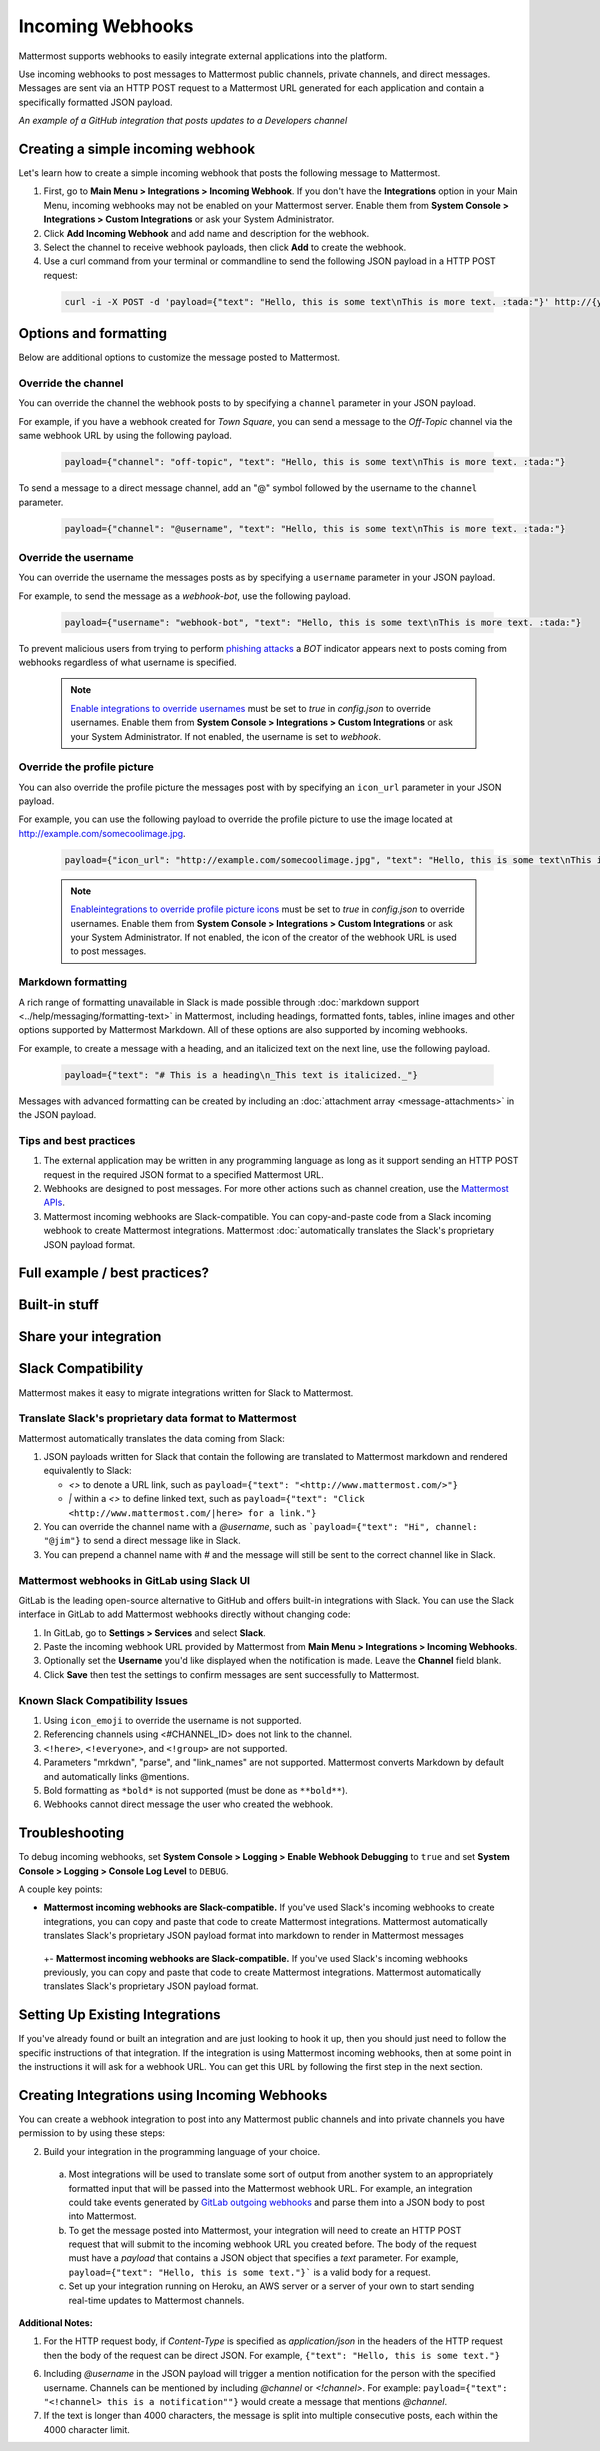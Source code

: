 .. _incoming_webhooks:

Incoming Webhooks
=================

Mattermost supports webhooks to easily integrate external applications into the platform.

Use incoming webhooks to post messages to Mattermost public channels, private channels, and direct messages. Messages are sent via an HTTP POST request to a Mattermost URL generated for each application and contain a specifically formatted JSON payload.

.. image:: ../images/incoming_webhooks_sample.png
*An example of a GitHub integration that posts updates to a Developers channel*

Creating a simple incoming webhook
-----------------------------------

Let's learn how to create a simple incoming webhook that posts the following message to Mattermost.

.. image:: ../images/incoming_webhooks_create_simple.png
  :width: 50 px
  
1. First, go to **Main Menu > Integrations > Incoming Webhook**. If you don't have the **Integrations** option in your Main Menu, incoming webhooks may not be enabled on your Mattermost server. Enable them from **System Console > Integrations > Custom Integrations** or ask your System Administrator.
2. Click **Add Incoming Webhook** and add name and description for the webhook.
3. Select the channel to receive webhook payloads, then click **Add** to create the webhook.
4. Use a curl command from your terminal or commandline to send the following JSON payload in a HTTP POST request:

  .. code-block::

    curl -i -X POST -d 'payload={"text": "Hello, this is some text\nThis is more text. :tada:"}' http://{your-mattermost-site}/hooks/xxx-generatedkey-xxx

Options and formatting
-----------------------

Below are additional options to customize the message posted to Mattermost.

Override the channel
~~~~~~~~~~~~~~~~~~~~~

You can override the channel the webhook posts to by specifying a ``channel`` parameter in your JSON payload.

For example, if you have a webhook created for *Town Square*, you can send a message to the *Off-Topic* channel via the same webhook URL by using the following payload.

  .. code-block::

    payload={"channel": "off-topic", "text": "Hello, this is some text\nThis is more text. :tada:"}

To send a message to a direct message channel, add an "@" symbol followed by the username to the ``channel`` parameter.

  .. code-block::

    payload={"channel": "@username", "text": "Hello, this is some text\nThis is more text. :tada:"}

Override the username
~~~~~~~~~~~~~~~~~~~~~

You can override the username the messages posts as by specifying a ``username`` parameter in your JSON payload.

For example, to send the message as a `webhook-bot`, use the following payload.

  .. code-block::

    payload={"username": "webhook-bot", "text": "Hello, this is some text\nThis is more text. :tada:"}
  

.. image:: ../images/incoming_webhooks_override_username.png
  :width: 50 px

To prevent malicious users from trying to perform `phishing attacks <https://en.wikipedia.org/wiki/Phishing>`_ a *BOT* indicator appears next to posts coming from webhooks regardless of what username is specified.

  .. note::
    `Enable integrations to override usernames <https://docs.mattermost.com/administration/config-settings.html#enable-integrations-to-override-usernames>`_ must be set to `true` in `config.json` to override usernames. Enable them from **System Console > Integrations > Custom Integrations** or ask your System Administrator. If not enabled, the username is set to `webhook`.

Override the profile picture
~~~~~~~~~~~~~~~~~~~~~~~~~~~~~

You can also override the profile picture the messages post with by specifying an ``icon_url`` parameter in your JSON payload.

For example, you can use the following payload to override the profile picture to use the image located at http://example.com/somecoolimage.jpg.

  .. code-block::

    payload={"icon_url": "http://example.com/somecoolimage.jpg", "text": "Hello, this is some text\nThis is more text. :tada:"}

  .. note::
    `Enableintegrations to override profile picture icons <https://docs.mattermost.com/administration/config-settings.html#enable-integrations-to-override-profile-picture-icons>`_ must be set to `true` in `config.json` to override usernames. Enable them from **System Console > Integrations > Custom Integrations** or ask your System Administrator. If not enabled, the icon of the creator of the webhook URL is used to post messages.

Markdown formatting
~~~~~~~~~~~~~~~~~~~~

A rich range of formatting unavailable in Slack is made possible through :doc:`markdown support <../help/messaging/formatting-text>` in Mattermost, including headings, formatted fonts, tables, inline images and other options supported by Mattermost Markdown. All of these options are also supported by incoming webhooks.

For example, to create a message with a heading, and an italicized text on the next line, use the following payload. 

  .. code-block::

    payload={"text": "# This is a heading\n_This text is italicized._"}

.. image:: ../images/incoming_webhooks_markdown_formatting.png

Messages with advanced formatting can be created by including an :doc:`attachment array <message-attachments>` in the JSON payload.

Tips and best practices
~~~~~~~~~~~~~~~~~~~~~~~~

1. The external application may be written in any programming language as long as it support sending an HTTP POST request in the required JSON format to a specified Mattermost URL.

2. Webhooks are designed to post messages. For more other actions such as channel creation, use the `Mattermost APIs <../developer/webhooks-incoming>`_.

3. Mattermost incoming webhooks are Slack-compatible. You can copy-and-paste code from a Slack incoming webhook to create Mattermost integrations. Mattermost :doc:`automatically translates the Slack's proprietary JSON payload format.


Full example / best practices?
-------------------

Built-in stuff
-------------------

Share your integration
-------------------











Slack Compatibility
-------------------

Mattermost makes it easy to migrate integrations written for Slack to Mattermost. 

Translate Slack's proprietary data format to Mattermost
~~~~~~~~~~~~~~~~~~~~~~~~~~~~~~~~~~~~~~~~~~~~~~~~~~~~~~~~

Mattermost automatically translates the data coming from Slack:

1. JSON payloads written for Slack that contain the following are translated to Mattermost markdown and rendered equivalently to Slack:
   
   - *<>* to denote a URL link, such as ``payload={"text": "<http://www.mattermost.com/>"}``
   - *|* within a *<>* to define linked text, such as ``payload={"text": "Click <http://www.mattermost.com/|here> for a link."}``

2. You can override the channel name with a *@username*, such as ```payload={"text": "Hi", channel: "@jim"}`` to send a direct message like in Slack.
3. You can prepend a channel name with *#* and the message will still be sent to the correct channel like in Slack.

Mattermost webhooks in GitLab using Slack UI
~~~~~~~~~~~~~~~~~~~~~~~~~~~~~~~~~~~~~~~~~~~~~~

GitLab is the leading open-source alternative to GitHub and offers built-in integrations with Slack. You can use the Slack interface in GitLab to add Mattermost webhooks directly without changing code:

1. In GitLab, go to **Settings > Services** and select **Slack**.
2. Paste the incoming webhook URL provided by Mattermost from **Main Menu > Integrations > Incoming Webhooks**.
3. Optionally set the **Username** you'd like displayed when the notification is made. Leave the **Channel** field blank.
4. Click **Save** then test the settings to confirm messages are sent successfully to Mattermost.

Known Slack Compatibility Issues
~~~~~~~~~~~~~~~~~~~~~~~~~~~~~~~~

1. Using ``icon_emoji`` to override the username is not supported.
2. Referencing  channels using <#CHANNEL_ID> does not link to the channel.
3. ``<!here>``, ``<!everyone>``, and ``<!group>`` are not supported.
4. Parameters "mrkdwn", "parse", and "link_names" are not supported. Mattermost converts Markdown by default and automatically links @mentions.
5. Bold formatting as ``*bold*`` is not supported (must be done as ``**bold**``).
6. Webhooks cannot direct message the user who created the webhook.

Troubleshooting
---------------

To debug incoming webhooks, set **System Console > Logging > Enable Webhook Debugging** to ``true`` and set **System Console > Logging > Console Log Level** to ``DEBUG``.
















A couple key points:

- **Mattermost incoming webhooks are Slack-compatible.** If you've used Slack's incoming webhooks to create integrations, you can copy and paste that code to create Mattermost integrations. Mattermost automatically translates Slack's proprietary JSON payload format into markdown to render in Mattermost messages

 +- **Mattermost incoming webhooks are Slack-compatible.** If you've used Slack's incoming webhooks previously, you can copy and paste that code to create Mattermost integrations. Mattermost automatically translates Slack's proprietary JSON payload format.

Setting Up Existing Integrations
--------------------------------

If you've already found or built an integration and are just looking to hook it up, then you should just need to follow the specific instructions of that integration. If the integration is using Mattermost incoming webhooks, then at some point in the instructions it will ask for a webhook URL. You can get this URL by following the first step in the next section.

Creating Integrations using Incoming Webhooks
---------------------------------------------

You can create a webhook integration to post into any Mattermost public channels and into private channels you have permission to by using these steps:

2. Build your integration in the programming language of your choice.
  a. Most integrations will be used to translate some sort of output from another system to an appropriately formatted input that will be passed into the Mattermost webhook URL. For example, an integration could take events generated by `GitLab outgoing webhooks <http://doc.gitlab.com/ee/web_hooks/web_hooks.html>`_ and parse them into a JSON body to post into Mattermost.
  b. To get the message posted into Mattermost, your integration will need to create an HTTP POST request that will submit to the incoming webhook URL you created before. The body of the request must have a *payload* that contains a JSON object that specifies a *text* parameter. For example, ``payload={"text": "Hello, this is some text."}``` is a valid body for a request.
  c. Set up your integration running on Heroku, an AWS server or a server of your own to start sending real-time updates to Mattermost channels.

**Additional Notes:**

1. For the HTTP request body, if `Content-Type` is specified as `application/json` in the headers of the HTTP request then the body of the request can be direct JSON. For example, ``{"text": "Hello, this is some text."}``

6. Including *@username* in the JSON payload will trigger a mention notification for the person with the specified username. Channels can be mentioned by including *@channel* or *<!channel>*. For example:  ``payload={"text": "<!channel> this is a notification""}`` would create a message that mentions *@channel*.

7. If the text is longer than 4000 characters, the message is split into multiple consecutive posts, each within the 4000 character limit.
